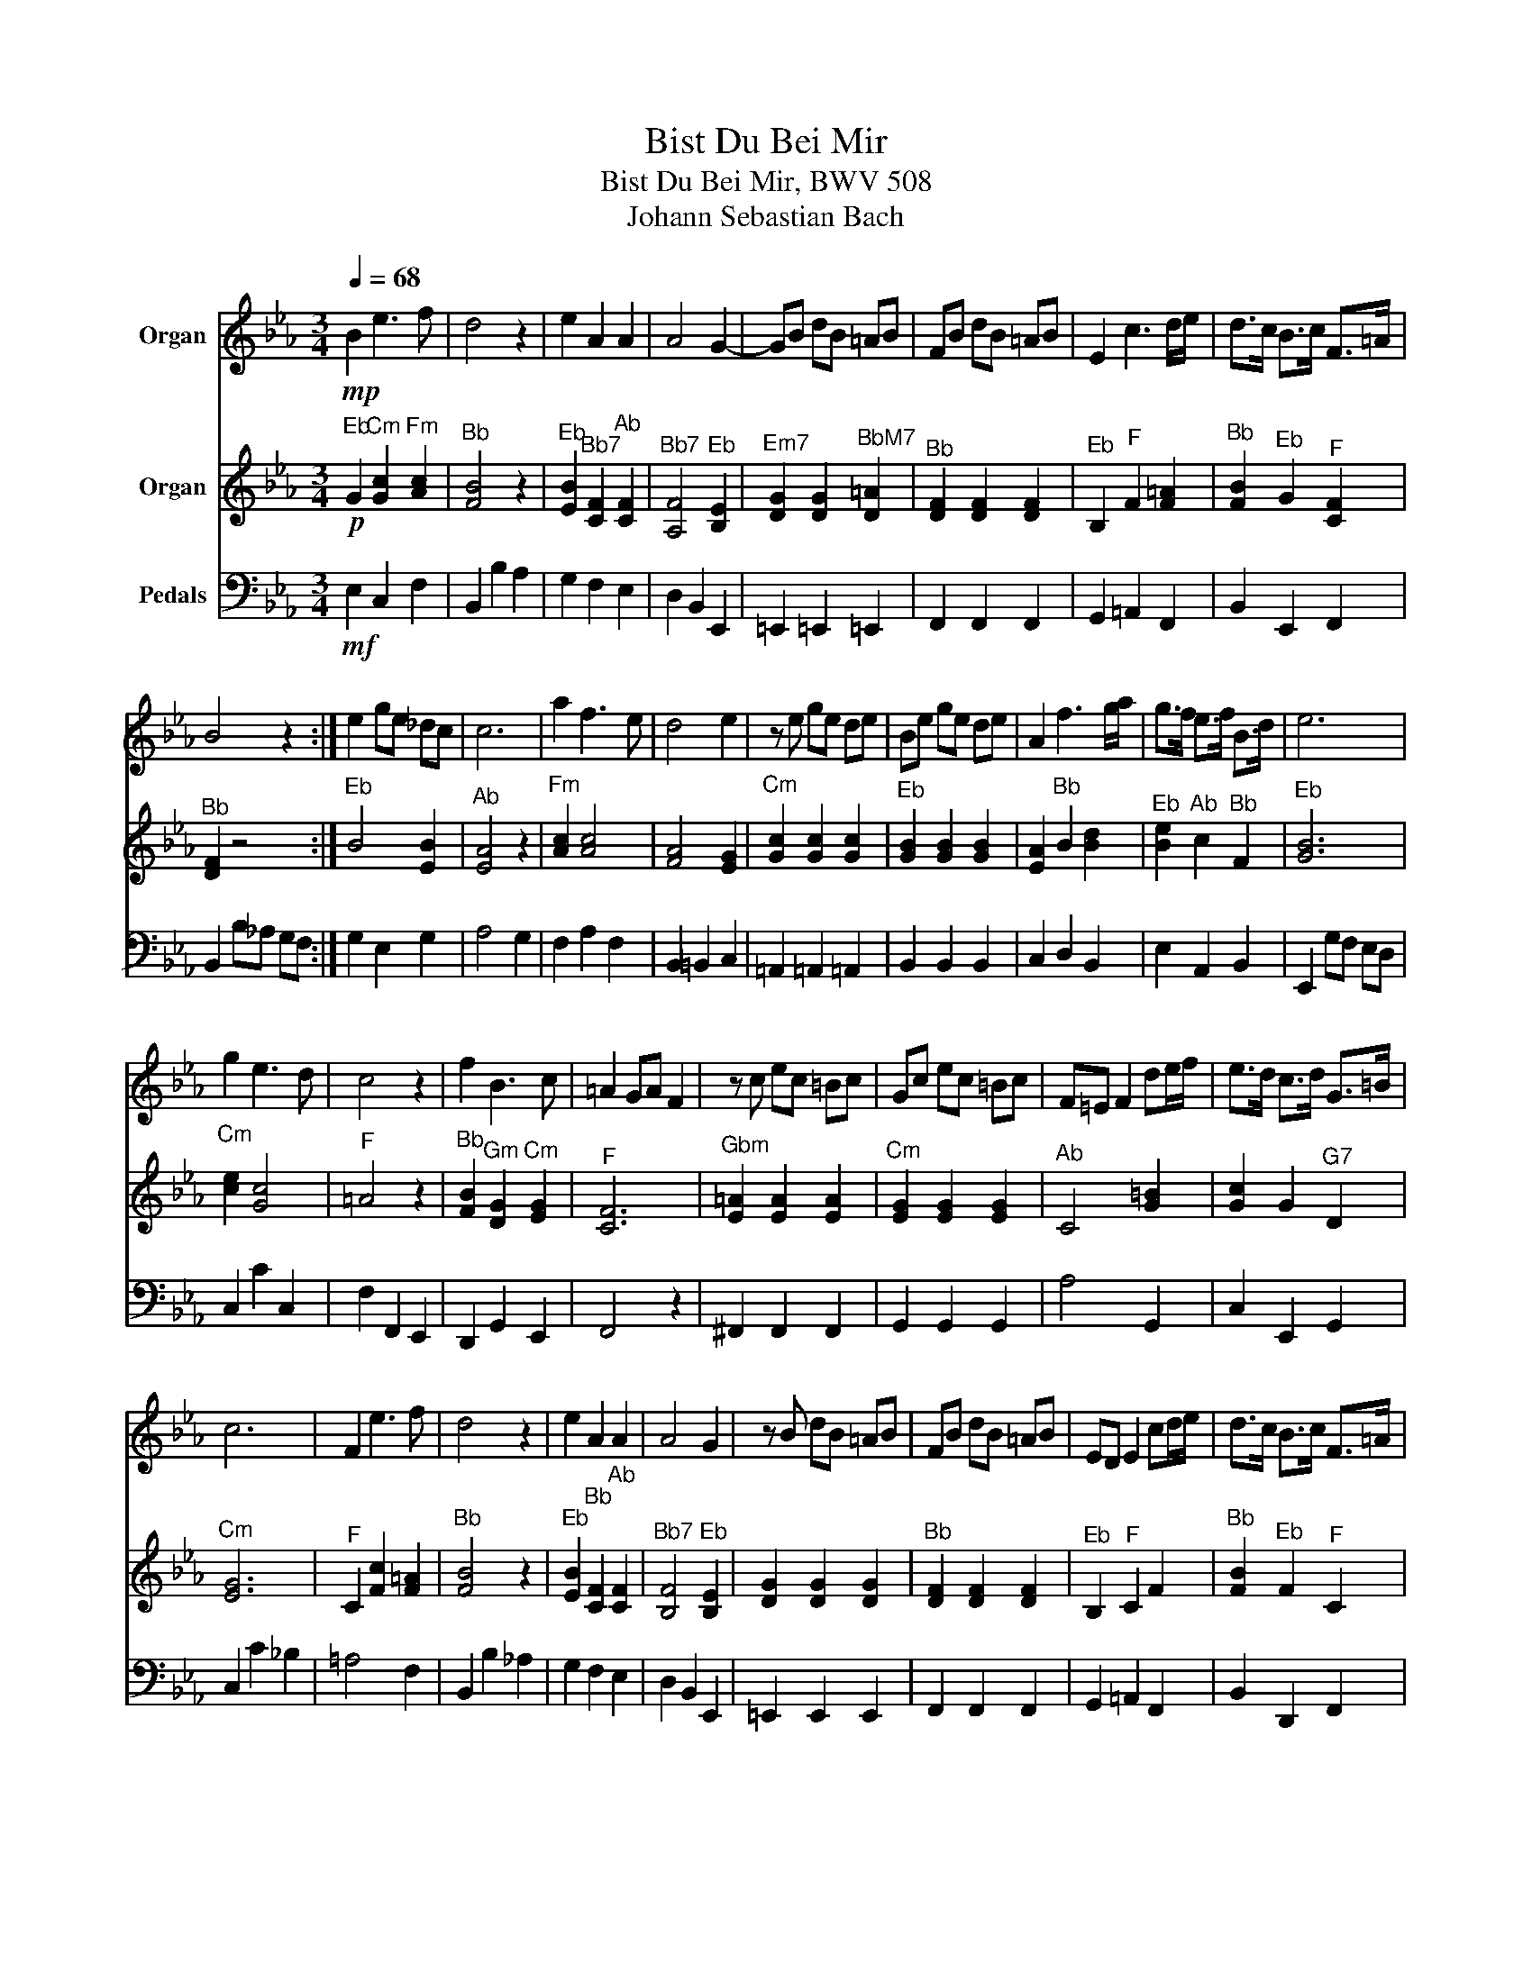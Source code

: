 X:1
T:Bist Du Bei Mir
T:Bist Du Bei Mir, BWV 508
T:Johann Sebastian Bach
%%score 1 2 3
L:1/8
Q:1/4=68
M:3/4
K:Eb
V:1 treble nm="Organ"
V:2 treble nm="Organ"
V:3 bass nm="Pedals"
V:1
!mp! B2 e3 f | d4 z2 | e2 A2 A2 | A4 G2- | GB dB =AB | FB dB =AB | E2 c3 d/e/ | d>c B>c F>=A | %8
 B4 z2 :| e2 ge _dc | c6 | a2 f3 e | d4 e2 | z e ge de | Be ge de | A2 f3 g/a/ | g>f e>f B>d | e6 | %18
 g2 e3 d | c4 z2 | f2 B3 c | =A2 GA F2 | z c ec =Bc | Gc ec =Bc | F=E F2 de/f/ | e>d c>d G>=B | %26
 c6 | F2 e3 f | d4 z2 | e2 A2 A2 | A4 G2 | z B dB =AB | FB dB =AB | ED E2 cd/e/ | d>c B>c F>=A | %35
 B6 | e2 ge _dc | c6 | a2 f3 e | d4 e2 | z e ge de | Be ge de | A2 f3 g/a/ | g>f e>f B>d | e6 |] %45
V:2
!p!"^Eb" G2"^Cm" [Gc]2"^Fm" [Ac]2 |"^Bb" [FB]4 z2 |"^Eb" [EB]2"^Bb7" [CF]2"^Ab" [CF]2 | %3
"^Bb7" [A,F]4"^Eb" [B,E]2 |"^Em7" [DG]2 [DG]2"^BbM7" [D=A]2 |"^Bb" [DF]2 [DF]2 [DF]2 | %6
"^Eb" B,2"^F" F2 [F=A]2 |"^Bb" [FB]2"^Eb" G2"^F" [CF]2 |"^Bb" [DF]2 z4 :|"^Eb" B4 [EB]2 | %10
"^Ab" [EA]4 z2 |"^Fm" [Ac]2 [Ac]4 | [FA]4 [EG]2 |"^Cm" [Gc]2 [Gc]2 [Gc]2 |"^Eb" [GB]2 [GB]2 [GB]2 | %15
 [EA]2"^Bb" B2 [Bd]2 |"^Eb" [Be]2"^Ab" c2"^Bb" F2 |"^Eb" [GB]6 |"^Cm" [ce]2 [Gc]4 |"^F" =A4 z2 | %20
"^Bb" [FB]2"^Gm" [DG]2"^Cm" [EG]2 |"^F" [CF]6 |"^Gbm" [E=A]2 [EA]2 [EA]2 |"^Cm" [EG]2 [EG]2 [EG]2 | %24
"^Ab" C4 [G=B]2 | [Gc]2 G2"^G7" D2 |"^Cm" [EG]6 |"^F" C2 [Fc]2 [F=A]2 |"^Bb" [FB]4 z2 | %29
"^Eb" [EB]2"^Bb" [CF]2"^Ab" [CF]2 |"^Bb7" [B,F]4"^Eb" [B,E]2 | [DG]2 [DG]2 [DG]2 | %32
"^Bb" [DF]2 [DF]2 [DF]2 |"^Eb" B,2"^F" C2 F2 |"^Bb" [FB]2"^Eb" F2"^F" C2 |"^Bb" [DF]6 | %36
"^Eb" B4 [EB]2 |"^Ab" [EA]6 |"^Fm" [Ac]2 [Ac]4 |"^Bb7" [FA]4"^Cm" [EG]2"^G" | %40
"^Am" [Gc]2 [Gc]2 [Gc]2 |"^Eb" [GB]2 [GB]2 [GB]2 |"^Cm" [EA]2"^Bb" B2 [Bd]2 | %43
"^Eb" [Be]2"^Ab" c2"^Bb" F2 |"^Eb" [GB]6 |] %45
V:3
!mf! E,2 C,2 F,2 | B,,2 B,2 A,2 | G,2 F,2 E,2 | D,2 B,,2 E,,2 | =E,,2 =E,,2 =E,,2 | %5
 F,,2 F,,2 F,,2 | G,,2 =A,,2 F,,2 | B,,2 E,,2 F,,2 | B,,2 B,_A, G,F, :| G,2 E,2 G,2 | A,4 G,2 | %11
 F,2 A,2 F,2 | B,,2 =B,,2 C,2 | =A,,2 =A,,2 =A,,2 | B,,2 B,,2 B,,2 | C,2 D,2 B,,2 | E,2 A,,2 B,,2 | %17
 E,,2 G,F, E,D, | C,2 C2 C,2 | F,2 F,,2 E,,2 | D,,2 G,,2 E,,2 | F,,4 z2 | ^F,,2 F,,2 F,,2 | %23
 G,,2 G,,2 G,,2 | A,4 G,,2 | C,2 E,,2 G,,2 | C,2 C2 _B,2 | =A,4 F,2 | B,,2 B,2 _A,2 | G,2 F,2 E,2 | %30
 D,2 B,,2 E,,2 | =E,,2 E,,2 E,,2 | F,,2 F,,2 F,,2 | G,,2 =A,,2 F,,2 | B,,2 D,,2 F,,2 | %35
 B,,2 B,2 _A,2 | G,2 E,2 G,2 | A,4 G,2 | F,2 A,2 F,2 | B,,2 =B,,2 C,2 | =A,,2 A,,2 A,,2 | %41
 B,,2 B,,2 B,,2 | C,2 D,2 B,,2 | E,2 A,,2 B,,2 | E,,6 |] %45

